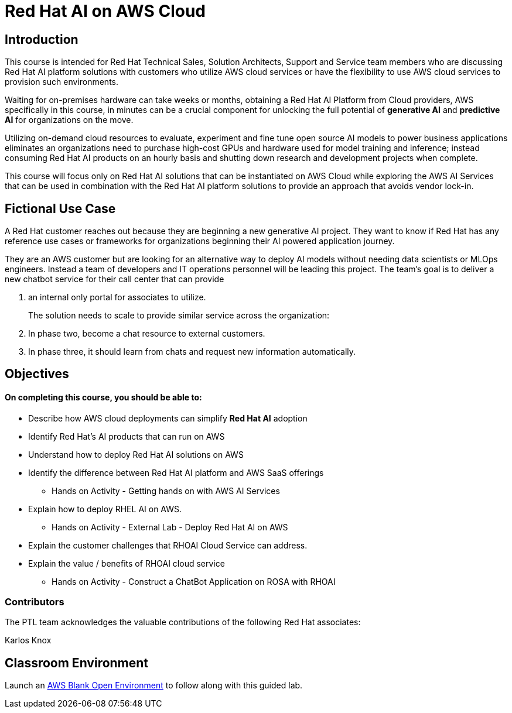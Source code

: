 = Red Hat AI on AWS Cloud
:navtitle: Home

== Introduction

This course is intended for Red Hat Technical Sales, Solution Architects, Support and Service team members who are discussing Red Hat AI platform solutions with customers who utilize AWS cloud services or have the flexibility to use AWS cloud services to provision such environments.

Waiting for on-premises hardware can take weeks or months, obtaining a Red Hat AI Platform from Cloud providers, AWS specifically in this course, in minutes can be a crucial component for unlocking the full potential of *generative AI* and *predictive AI* for organizations on the move.

Utilizing on-demand cloud resources to evaluate, experiment and fine tune open source  AI models to power business applications eliminates an organizations need to purchase high-cost GPUs and hardware used for model training and inference; instead consuming Red Hat AI products on an hourly basis and shutting down research and development projects when complete.

This course will focus only on Red Hat AI solutions that can be instantiated on AWS Cloud  while exploring the AWS AI Services that can be used in combination with the Red Hat AI platform solutions to provide an approach that avoids vendor lock-in.

== Fictional Use Case

A Red Hat customer reaches out because they are beginning a new generative AI project. They want to know if Red Hat has any reference use cases or frameworks for organizations beginning their AI powered application journey. 

They are an AWS customer but are looking for an alternative way to deploy AI models without needing data scientists or MLOps engineers. Instead a team of developers and IT operations personnel will be leading this project.   The team's goal is to deliver a new chatbot service for their call center that can provide 

 . an internal only portal for associates to utilize.
+

The solution needs to scale to provide similar service across the organization:
 
 . In phase two, become a chat resource to external customers. 
 . In phase three, it should learn from chats and request new information automatically. 


== Objectives

==== On completing this course, you should be able to:

  * Describe how AWS cloud deployments can simplify *Red Hat AI* adoption
  * Identify Red Hat’s AI products that can run on AWS
  * Understand how to deploy Red Hat AI solutions on AWS
  * Identify the difference between Red Hat AI platform and AWS SaaS offerings
  ** Hands on Activity - Getting hands on with AWS AI Services
  * Explain how to deploy RHEL AI on AWS. 
  ** Hands on Activity - External Lab - Deploy Red Hat AI on AWS
  * Explain the customer challenges that RHOAI Cloud Service can address.
  * Explain the value / benefits of RHOAI cloud service
  ** Hands on Activity - Construct a ChatBot Application on ROSA with RHOAI


=== Contributors
The PTL team acknowledges the valuable contributions of the following Red Hat associates:

Karlos Knox

== Classroom Environment

Launch an https://demo.redhat.com/catalog?search=AWS+Blank+Open+Environment&item=babylon-catalog-prod%2Fsandboxes-gpte.sandbox-open.prod[AWS Blank Open Environment, window=blank] to follow along with this guided lab.


